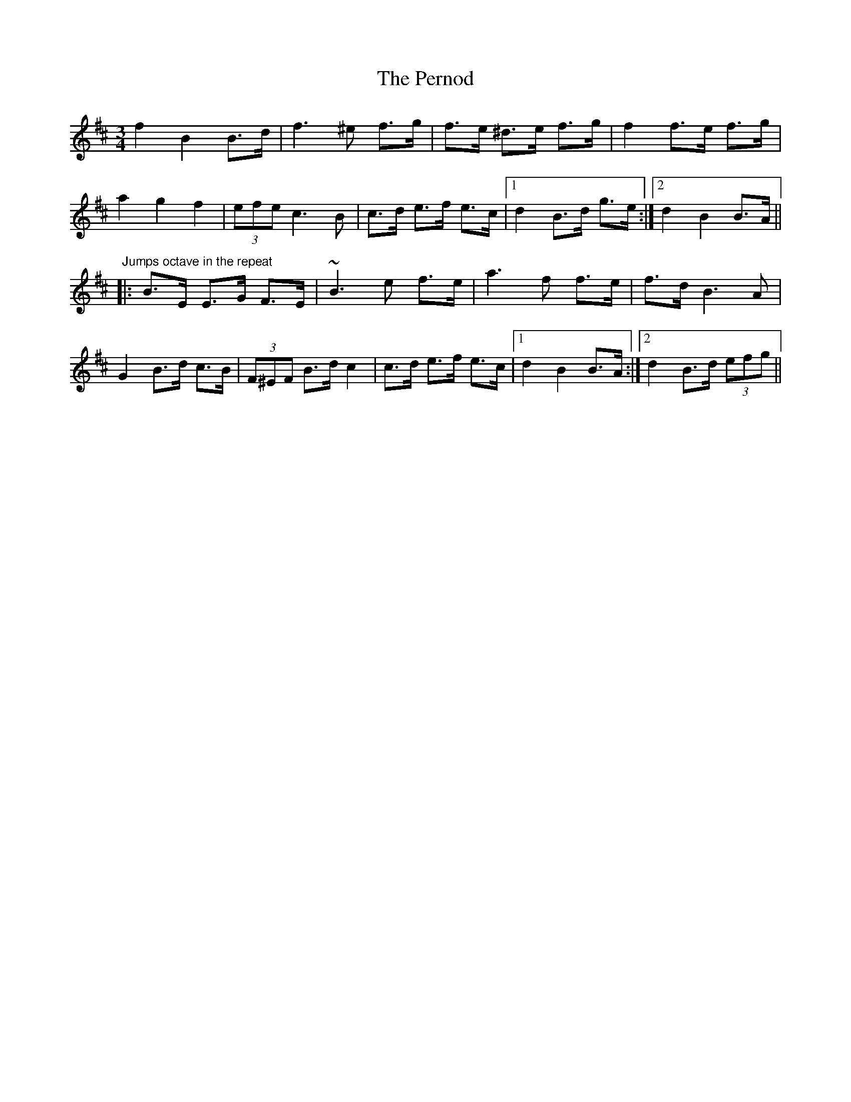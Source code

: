 X: 32099
T: Pernod, The
R: waltz
M: 3/4
K: Bminor
f2 B2 B>d|f3 ^e f>g|f>e ^d>e f>g|f2 f>e f>g|
a2 g2 f2|(3efe c3B|c>d e>f e>c|1 d2 B>d g>e:|2 d2 B2 B>A||
"Jumps octave in the repeat"
|:B>E E>G F>E|~B3e f>e|a3f f>e|f>d B3A|
G2 B>d c>B|(3F^EF B>d c2|c>d e>f e>c|1 d2 B2 B>A:|2 d2 B>d (3efg||


